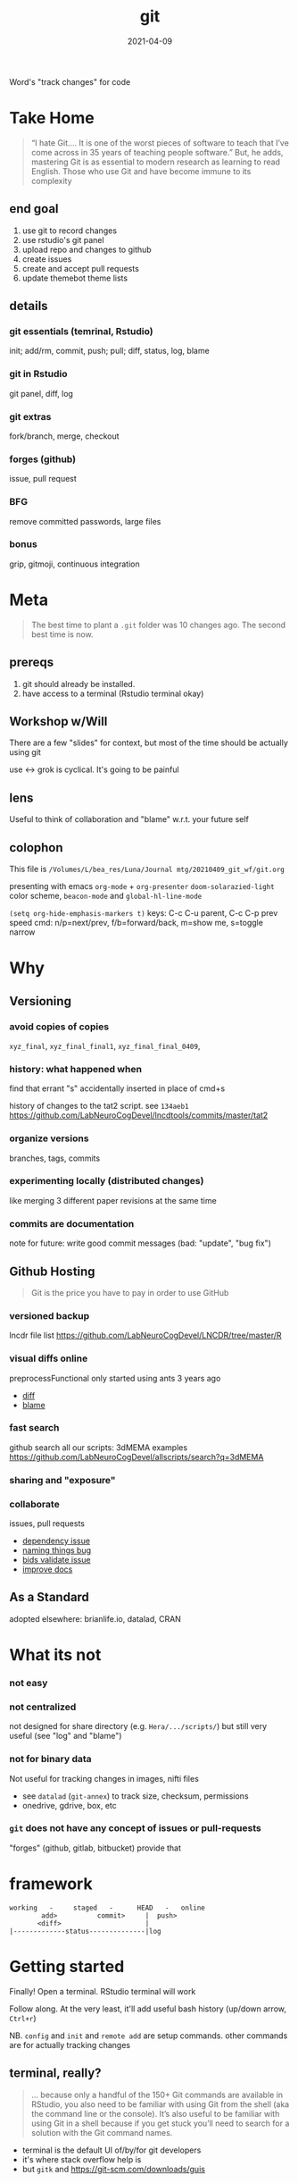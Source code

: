 #+TITLE: git
#+Date: 2021-04-09

Word's "track changes" for code

* Take Home

  #+begin_quote http://blogs.nature.com/naturejobs/2018/06/11/git-the-reproducibility-tool-scientists-love-to-hate/
“I hate Git….  It is one of the worst pieces of software to teach that
I’ve come across in 35 years of teaching people software.” But, he
adds, mastering Git is as essential to modern research as learning to
read English. Those who use Git and have become immune to its
complexity
  #+end_quote

** end goal
  1. use git to record changes
  2. use rstudio's git panel
  3. upload repo and changes to github
  4. create issues
  5. create and accept pull requests
  6. update themebot theme lists
     
** details
*** git essentials (temrinal, Rstudio)
    init; add/rm, commit, push; pull; diff, status, log, blame
*** git in Rstudio
    git panel, diff, log
*** git extras
    fork/branch, merge, checkout
*** forges (github)
    issue, pull request
*** BFG
    remove committed passwords, large files
*** bonus
    grip, gitmoji, continuous integration

* Meta

 #+begin_quote old proverb
The best time to plant a ~.git~ folder was 10 changes ago.
The second best time is now.
 #+end_quote

** prereqs
    1. git should already be installed.
    2. have access to a terminal (Rstudio terminal okay)

** Workshop w/Will
 There are a few "slides" for context,
 but most of the time should be actually using git

 use <-> grok is cyclical. It's going to be painful

** lens 
 Useful to think of collaboration and "blame"
 w.r.t. your future self


** colophon
 This file is
 ~/Volumes/L/bea_res/Luna/Journal mtg/20210409_git_wf/git.org~

 presenting with emacs ~org-mode~ + ~org-presenter~
 ~doom-solarazied-light~ color scheme,
 ~beacon-mode~ and ~global-hl-line-mode~

 ~(setq org-hide-emphasis-markers t)~
 keys: C-c C-u parent, C-c C-p prev
  speed cmd: n/p=next/prev, f/b=forward/back, m=show me, s=toggle narrow
   
* Why
    [[imghttp://phdcomics.com/comics/archive/phd101212s.gif]]
** Versioning 
*** avoid copies of copies 
    ~xyz_final~, ~xyz_final_final1~, ~xyz_final_final_0409~,
*** history: what happened when
    find that errant "s" accidentally inserted in place of cmd+s

   history of changes to the tat2 script. see ~134aeb1~
   https://github.com/LabNeuroCogDevel/lncdtools/commits/master/tat2
*** organize versions
    branches, tags, commits
*** experimenting locally (distributed changes)
    like merging 3 different paper revisions at the same time
*** commits are documentation
    note for future: write good commit messages
    (bad: "update", "bug fix")
** Github Hosting

   #+begin_quote http://blogs.nature.com/naturejobs/2018/06/11/git-the-reproducibility-tool-scientists-love-to-hate/
Git is the price you have to pay in order to use GitHub
   #+end_quote

*** versioned backup
   lncdr file list
   https://github.com/LabNeuroCogDevel/LNCDR/tree/master/R

*** visual diffs online
   preprocessFunctional only started using ants 3 years ago
   * [[https://github.com/LabNeuroCogDevel/fmri_processing_scripts/commit/e0bf5b353a47f62ef9cf731c9ea03faa122b1869][diff]]
   * [[https://github.com/LabNeuroCogDevel/fmri_processing_scripts/blame/master/preproc_functions/parse_args#L63][blame]]

*** fast search
   github search all our scripts: 3dMEMA examples
   https://github.com/LabNeuroCogDevel/allscripts/search?q=3dMEMA
   
*** sharing and "exposure"
*** collaborate 
    issues, pull requests
   * [[https://github.com/Jfortin1/ComBatHarmonization/issues/29][dependency issue]]
   * [[https://github.com/raamana/pyradigm/pull/47/files][naming things bug]]
   * [[https://github.com/PennBBL/qsiprep/pull/50][bids validate issue]]
   * [[https://github.com/ABCD-STUDY/nda-abcd-s3-downloader/pull/3][improve docs]]
** As a Standard
   adopted elsewhere: brianlife.io, datalad, CRAN
* What its not
*** not easy
*** not centralized
     not designed for share directory (e.g. ~Hera/.../scripts/~)
        but still very useful (see "log" and "blame")
*** not for binary data
     Not useful for tracking changes in images, nifti files
     * see ~datalad~ (~git-annex~) to track size, checksum, permissions
     * onedrive, gdrive, box, etc
*** ~git~ does not have any concept of issues or pull-requests
     "forges" (github, gitlab, bitbucket) provide that
* framework
#+begin_src badplot
working   -     staged   -      HEAD   -   online
        add>          commit>     |  push>
       <diff>                     |
|-------------status--------------|log
#+end_src

* Getting started

  Finally!
  Open a terminal. RStudio terminal will work
  
  Follow along.
  At the very least, it'll add useful bash history 
   (up/down arrow, ~Ctrl+r~)
  
  NB. ~config~ and ~init~ and ~remote add~ are setup commands.
     other commands are for actually tracking changes


** terminal, really?
   #+begin_quote https://r-pkgs.org/git.html
... because only a handful of the 150+ Git commands are available in
RStudio, you also need to be familiar with using Git from the shell
(aka the command line or the console). It’s also useful to be familiar
with using Git in a shell because if you get stuck you’ll need to
search for a solution with the Git command names.
   #+end_quote

  * terminal is the default UI of/by/for git developers 
  * it's where stack overflow help is
  * but ~gitk~ and https://git-scm.com/downloads/guis

** ~config~ - once per computer+user
   #+begin_src shell

     git config --global user.name "Your Name"      # how you'll show up in the logs
     git config --global user.email "user@pitt.edu" # should match github 

     # all that did was write to a file
     git config --list
     cat ~/.gitconfig

   #+end_src
   
 will also do this w/ youruser@rhea

** ~init~ - once per repository

initialize the git repository files.
this creates a ~.git/~ directory at the root of the project

   #+begin_src shell

     mkdir my-test-git-repo
     cd $_  # $_ is last argument from before; also alt+. 
     git init

     ls -la  # see new .git directory
     #+end_src
     
     * This needs to happen only once per coding project.
     * ~add remote~ for github could also happen here.
       We'll come back to that.

*** using alt w/macOS terminals     
[[imghttps://cdn.osxdaily.com/wp-content/uploads/2013/02/meta-key-mac-os-x-terminal.jpg]]

** ~add~, ~commit~ - once per change set
   #+begin_src shell
     date > date.txt
     git add date.txt       # alt-. or $_
     git commit -m 'add date.txt: current date time'
   #+end_src

** ~log~, ~status~, ~diff~ - whats happening

   #+begin_src shell
     git log                      # history
     git log --oneline            # condensed

     git status                   # any changes not tracked

     date > date.txt             # modify file
     echo "foobar" > foobar.txt  # new file, untracked

     git diff date.txt           # red removed, green added
                                  # foobar.txt not mentioned

     git status                   # date.txt and foobar.txt
     git status -uno              # only date.txt (NB. -u no)
   #+end_src

** repeat

   #+begin_src shell
     git add date.txt            # tell git to care about change
     git commit -m 'update time' # and document it

     git add foobar.txt
     git commit -m 'add foobar file'

     # likely to have more than one change at a time
     git mv foobar.txt spam.txt # mv with git preserves history
     echo ham > spam.txt
     date     > date.txt

     head *txt # just to see current state, not git related
     git diff
     git commit -m 'change metasynatic variable name'
   #+end_src
   
** Try it out
  1. make two new files. add and commit them. confirm with log
  2. change a file. add. commit. confirm with log
  3. change one of the files. add. look at diff. anything funny?
  4. change the same file. look at diff. notice missing history?
  5. commit double changed file. look at log
 
*** notes
**** change. add. change. add. commit. tracks as single change
     add stages for commit. commit finalizes. 

* ~push~ to github
  if it's not online, did it even happen?
  you can add a new remote (github, gitlab, another folder, computer)
  all commit history will be perserved. even commits before adding the remote

** create repo on github  -- once per repository

*** with website
 1. from [[http://www.github.com]]
 2. find the green "New" button
 3. create new name: ~github-demo~ (for example)
 4. use povided code to tell local about github
   #+begin_src bash
    # as it says in the new repo
    #git remote add origin https://github.com/USER/REPO
    git remote add origin https://github.com/WillForan/github-demo.git
   #+end_src

*** ~gh~ on the terminal
    #+begin_src bash
      # gh repo new USERNAME/repo-name
      gh repo new WillForan/github-demo
    #+end_src


** ~push~ repo - often as you want (per commit)
    #+begin_src bash
    git push
    #+end_src
    
refresh or visit the github page (~gh repo view --web~)

* experiments
also see [[ohshitgit.com]] ([[dangitgit.com]] in polite company)

#+begin_src badplot
working   -     staged   -      HEAD   -   online
        add>          commit>     |  push>
       <diff>                     |
|-------------status--------------|log
#+end_src

We'll come back to this from inside Rstudio. It'll be easier then 
#+begin_src bash

  date > date.txt
  git diff

  git add date
  git diff

  git reset -- date.txt
  git diff

  git checkout HEAD -- date.txt

#+end_src
   

** in a nutshell
  [[imghttps://imgs.xkcd.com/comics/git.png]]

  #+begin_src dangitgit.com (ohshitgit.com)
Forget this noise, I give up.
    cd ..
    sudo rm -r stupid-git-repo-dir
    git clone https://some.github.url/stupid-git-repo-dir.git
    cd stupid-git-repo-dir
  #+end_src

* Rstudio
** create "project" (*.Rproj) file
https://support.rstudio.com/hc/en-us/articles/200532077-Version-Control-with-Git-and-SVN
 
  1. File -> New Project
  2. Existing Project
  3. specify test repo path: ~pwd~ from terminal
** "Git" panel
*** ~add~
   #+begin_src bash
     date > date.txt # see "Status" column change
     git status      # as expected
     # click "Staged" checkbox
     git status      # change moved into "to be comitted"
   #+end_src

*** ~commit~ 
    see "Commit" button
** 

* Pulling
* Resources
  
repo of all *sh *R *m *pl files on LNCD RAIDs
  https://github.com/LabNeuroCogDevel/allscripts

common problem and solution
 https://ohshitgit.com/
 https://dangitgit.com/

git+Rstudio setup tutorial
 https://r-pkgs.org/git.html

more detailed git+R tutorial (University of British Columbia STAT 545)
https://happygitwithr.com/big-picture.html
  https://peerj.com/preprints/3159v2/

git official book
 https://git-scm.com/book/en/v2

github's own tutorial
  https://docs.github.com/en/github/getting-started-with-github/set-up-git
  https://guides.github.com/introduction/flow/
  https://guides.github.com/introduction/git-handbook/

quick presentation (nice checksum animation)
 https://karthik.github.io/git_intro/#/chacon70

after the basics (blog post format)
 https://towardsdatascience.com/a-guide-to-git-for-data-scientists-fd68bc1c729

PLOS paper describing git for science
  https://journals.plos.org/ploscompbiol/article?id=10.1371/journal.pcbi.1004668 

videos developed by gitkraken ($$ git gui client)
https://www.gitkraken.com/teacher-resources#get-started 

proposed emoji tags for git commits
https://gitmoji.dev/
* SCM, VCS
Source Control Management or Version Control Software:

Think:
Word's "track changes" for code (or any text file, and even filesystem metadata)

** History and Choices
  * email list with "patches" sent back and forth
  * centralized: SCCS (1972) -> RCS (1982) -> CVS (1986) -> svn (2000)
  * distributed: BitKeeper (2000) -> *git* (2005). many others
 
** Git won
   * used to develop Linux
   * distributed, easy low cost "fork"
   * social network effects

*** b/c github
    * github (2008) acquisition by MS (2018).
    * hosts >190 million repositories (as of 2020-01)
    * mascot/logo "octocat" by the same guy who drew the twitter bird logo

